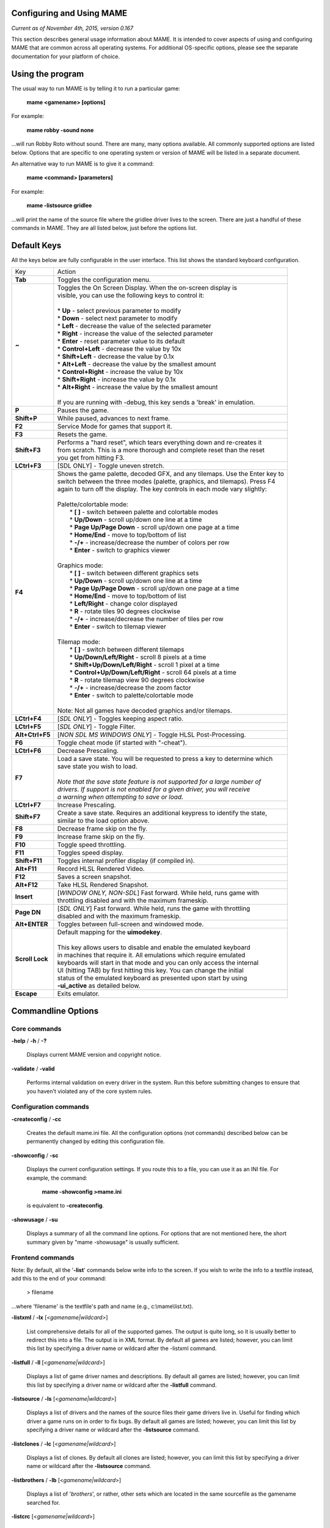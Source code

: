 Configuring and Using MAME
==========================

*Current as of November 4th, 2015, version 0.167*

This section describes general usage information about MAME. It is intended to cover aspects of using and configuring MAME that are common across all operating systems. For additional OS-specific options, please see the separate documentation for your platform of choice.


Using the program
=================

The usual way to run MAME is by telling it to run a particular game:

	**mame <gamename> [options]**

For example:

	**mame robby -sound none**

...will run Robby Roto without sound. There are many, many options
available. All commonly supported options are listed below. Options that
are specific to one operating system or version of MAME will be listed
in a separate document.

An alternative way to run MAME is to give it a command:

	**mame <command> [parameters]**

For example:

	**mame -listsource gridlee**

...will print the name of the source file where the gridlee driver lives
to the screen. There are just a handful of these commands in MAME. They
are all listed below, just before the options list.

Default Keys
============

All the keys below are fully configurable in the user interface. This list
shows the standard keyboard configuration.


================  ===============================================================================
 Key              | Action
----------------  -------------------------------------------------------------------------------
**Tab**           | Toggles the configuration menu.
**~**             | Toggles the On Screen Display. When the on-screen display is
                  | visible, you can use the following keys to control it:
                  | 
                  | * **Up** - select previous parameter to modify
                  | * **Down** - select next parameter to modify
                  | * **Left** - decrease the value of the selected parameter
                  | * **Right** - increase the value of the selected parameter
                  | * **Enter** - reset parameter value to its default
                  | * **Control+Left** - decrease the value by 10x
                  | * **Shift+Left** - decrease the value by 0.1x
                  | * **Alt+Left** - decrease the value by the smallest amount
                  | * **Control+Right** - increase the value by 10x
                  | * **Shift+Right** - increase the value by 0.1x
                  | * **Alt+Right** - increase the value by the smallest amount
                  | 
                  | If you are running with -debug, this key sends a 'break' in emulation.
**P**             | Pauses the game.
**Shift+P**       | While paused, advances to next frame.
**F2**            | Service Mode for games that support it.
**F3**            | Resets the game.
**Shift+F3**      | Performs a "hard reset", which tears everything down and re-creates it 
                  | from scratch. This is a more thorough and complete reset than the reset
                  | you get from hitting F3.
**LCtrl+F3**      | [SDL ONLY] - Toggle uneven stretch.
**F4**            | Shows the game palette, decoded GFX, and any tilemaps. Use the Enter key to
                  | switch between the three modes (palette, graphics, and tilemaps). Press F4
                  | again to turn off the display. The key controls in each mode vary slightly:
                  | 
                  | Palette/colortable mode:
                  |  * **[ ]** - switch between palette and colortable modes 
                  |  * **Up/Down** - scroll up/down one line at a time
                  |  * **Page Up/Page Down** - scroll up/down one page at a time
                  |  * **Home/End** - move to top/bottom of list
                  |  * **-/+** - increase/decrease the number of colors per row
                  |  * **Enter** - switch to graphics viewer
                  | 
                  | Graphics mode:
                  |  * **[ ]** - switch between different graphics sets
                  |  * **Up/Down** - scroll up/down one line at a time
                  |  * **Page Up/Page Down** - scroll up/down one page at a time
                  |  * **Home/End** - move to top/bottom of list
                  |  * **Left/Right** - change color displayed
                  |  * **R** - rotate tiles 90 degrees clockwise
                  |  * **-/+** - increase/decrease the number of tiles per row
                  |  * **Enter** - switch to tilemap viewer
                  | 
                  | Tilemap mode:
                  |  * **[ ]** - switch between different tilemaps
                  |  * **Up/Down/Left/Right** - scroll 8 pixels at a time
                  |  * **Shift+Up/Down/Left/Right** - scroll 1 pixel at a time
                  |  * **Control+Up/Down/Left/Right** - scroll 64 pixels at a time
                  |  * **R** - rotate tilemap view 90 degrees clockwise
                  |  * **-/+** - increase/decrease the zoom factor
                  |  * **Enter** - switch to palette/colortable mode
                  | 
                  | Note: Not all games have decoded graphics and/or tilemaps.
**LCtrl+F4**      | [*SDL ONLY*] - Toggles keeping aspect ratio.
**LCtrl+F5**      | [*SDL ONLY*] - Toggle Filter.
**Alt+Ctrl+F5**   | [*NON SDL MS WINDOWS ONLY*] - Toggle HLSL Post-Processing.
**F6**            | Toggle cheat mode (if started with "-cheat").
**LCtrl+F6**      | Decrease Prescaling.
**F7**            | Load a save state. You will be requested to press a key to determine which
                  | save state you wish to load. 
                  |
                  | *Note that the save state feature is not supported for a large number of*
                  | *drivers. If support is not enabled for a given driver, you will receive* 
                  | *a warning when attempting to save or load.*
**LCtrl+F7**      | Increase Prescaling.
**Shift+F7**      | Create a save state. Requires an additional keypress to identify the state,
                  | similar to the load option above.
**F8**            | Decrease frame skip on the fly.
**F9**            | Increase frame skip on the fly.
**F10**           | Toggle speed throttling.
**F11**           | Toggles speed display.
**Shift+F11**     | Toggles internal profiler display (if compiled in).
**Alt+F11**       | Record HLSL Rendered Video.
**F12**           | Saves a screen snapshot.
**Alt+F12**       | Take HLSL Rendered Snapshot.
**Insert**        | [*WINDOW ONLY, NON-SDL*] Fast forward. While held, runs game with 
                  | throttling disabled and with the maximum frameskip.
**Page DN**       | [*SDL ONLY*] Fast forward. While held, runs the game with throttling 
                  | disabled and with the maximum frameskip.
**Alt+ENTER**     | Toggles between full-screen and windowed mode.
**Scroll Lock**   | Default mapping for the **uimodekey**.  
                  |
                  | This key allows users to disable and enable the emulated keyboard
                  | in machines that require it.  All emulations which require emulated
                  | keyboards will start in that mode and you can only access the internal
                  | UI (hitting TAB) by first hitting this key. You can change the initial
                  | status of the emulated keyboard as presented upon start by using
                  | **-ui_active** as detailed below.
**Escape**        | Exits emulator.
================  ===============================================================================


Commandline Options
===================

Core commands
-------------

**-help** / **-h** / **-?**

	Displays current MAME version and copyright notice.

**-validate** / **-valid**

	Performs internal validation on every driver in the system. Run this
	before submitting changes to ensure that you haven't violated any of
	the core system rules.



Configuration commands
----------------------

**-createconfig** / **-cc**

	Creates the default mame.ini file. All the configuration options
	(not commands) described below can be permanently changed by editing
	this configuration file.

**-showconfig** / **-sc**

	Displays the current configuration settings. If you route this to a
	file, you can use it as an INI file. For example, the command:

		**mame -showconfig >mame.ini**

	is equivalent to **-createconfig**.

**-showusage** / **-su**

	Displays a summary of all the command line options. For options that
	are not mentioned here, the short summary given by "mame -showusage"
	is usually sufficient.



Frontend commands
-----------------

Note: By default, all the '**-list**' commands below write info to the screen. If you wish to write the info to a textfile instead, add this to the end of your command:

  > filename

...where 'filename' is the textfile's path and name (e.g., c:\\mame\\list.txt).

**-listxml** / **-lx** [*<gamename|wildcard>*]

	List comprehensive details for all of the supported games. The output is quite long, so it is usually better to redirect this into a file. The output is in XML format. By default all games are listed; however, you can limit this list by specifying a driver name or wildcard after the -listxml command.

**-listfull** / **-ll** [*<gamename|wildcard>*]

	Displays a list of game driver names and descriptions. By default all games are listed; however, you can limit this list by specifying a driver name or wildcard after the **-listfull** command.

**-listsource** / **-ls** [<*gamename|wildcard>*]

	Displays a list of drivers and the names of the source files their game drivers live in. Useful for finding which driver a game runs on in order to fix bugs. By default all games are listed; however, you	can limit this list by specifying a driver name or wildcard after the **-listsource** command.

**-listclones** / **-lc** [<*gamename|wildcard*>]

	Displays a list of clones. By default all clones are listed; however, you can limit this list by specifying a driver name or wildcard after the **-listsource** command.

**-listbrothers** / **-lb** [<*gamename|wildcard*>]

        Displays a list of '*brothers*', or rather, other sets which are located in the same sourcefile as the gamename searched for.

**-listcrc** [<*gamename|wildcard*>]

	Displays a full list of CRCs of all ROM images referenced by all drivers within MAME.

**-listroms** [<*gamename|wildcard*>]

	Displays a list of ROM images referenced by the specified game.

**-listsamples** [<*gamename|wildcard*>]

	Displays a list of samples referenced by the specified game.

**-verifyroms** [<*gamename|wildcard*>]

	Checks for invalid or missing ROM images. By default all drivers that have valid ZIP files or directories in the rompath are verified; however, you can limit this list by specifying a driver name or wildcard after the **-verifyroms** command.

**-verifysamples** [<*gamename|wildcard*>]

	Checks for invalid or missing samples. By default all drivers that have valid ZIP files or directories in the samplepath are verified;	however, you can limit this list by specifying a driver name or wildcard after the **-verifyroms** command.

**-romident** [*path\\to\\romstocheck.zip*]

	Attempts to identify ROM files, if they are known to MAME, in the specified .zip file or directory. This command can be used to try and identify ROM sets taken from unknown boards. On exit, the errorlevel is returned as one of the following:

		* 0: means all files were identified
		* 7: means all files were identified except for 1 or more "non-ROM" files
		* 8: means some files were identified
		* 9: means no files were identified

**-listdevices** / **-ld** [<*gamename|wildcard*>]

        Displays a list of all devices known to be hooked up to a game.  The ":" is considered the game itself with the devices list being attached to give the user a better understanding of what the emulation is using.

**-listslots** [<*gamename|wildcard*>]

        Show available slots and options for each slot (if available).  Primarily used for MESS to allow control over internal plug-in cards, much like PCs needing video, sound and other expansion cards.

**-listmedia** / **-lm** [<*gamename|wildcard*>]

        List available media that the chosen game or system allows to be used.  This includes media types (cartridge, cassette, diskette and more) as well as common file extentions which are supported.

**-listsoftware** [<*gamename|wildcard*>]

        Posts to screen all software lists which can be used by the entered gamename or system.  Note that this is simply a copy/paste of the .XML file which reside in the HASH folder which are allowed to be used.

**-verifysoftware** [<*gamename|wildcard*>]

	Checks for invalid or missing ROM images in your software lists. By default all drivers that have valid ZIP files or directories in the rompath are verified; however, you can limit this list by specifying a specific driver name or wildcard after the -verifysoftware command.

**-getsoftlist** [<*gamename|wildcard*>]

        Posts to screen a specific software list which matches with the gamename provided.

**-verifysoftlist** [softwarelistname]

	Checks a specified software list for missing ROM images if files exist for issued softwarelistname. By default, all drivers that have valid ZIP files or directories in the rompath are verified; however, you can limit this list by specifying a specific softwarelistname (without .XML) after the -verifysoftlist command.


OSD related options
-------------------

**-uimodekey** [*keystring*]

	Key used to toggle emulated keyboard on and off.  Default setting is SCRLOCK.

**\-uifontprovider**

	Chooses provider for UI font:  win, none or auto.  The Default setting is AUTO.


OSD CLI options
---------------

**\-listmidi**

        Create a list of available MIDI I/O devices for use with emulation.

**\-listnetwork**

	Create a list of available Network Adapters for use with emulation.



Configuration options
---------------------

**-[no]readconfig** / **-[no]rc**

	Enables or disables the reading of the config files. When enabled (which is the default), MAME reads the following config files in order:

		- mame.ini
		- <mymame>.ini   (i.e. if MAME was renamed mame060.exe, MAME parses mame060.ini here)
		- debug.ini      (if the debugger is enabled)
		- <driver>.ini   (based on the source filename of the driver)
		- vertical.ini   (for games with vertical monitor orientation)
		- horizont.ini   (for games with horizontal monitor orientation)
		- arcade.ini     (for games in source added with GAME() macro)
		- console.ini    (for games in source added with CONS() macro)
		- computer.ini   (for games in source added with COMP() macro)
		- othersys.ini   (for games in source added with SYST() macro)
		- vector.ini     (for vector games only)
		- <parent>.ini   (for clones only, may be called recursively)
		- <gamename>.ini

        (See :ref:`advanced-multi-CFG` for further details)

	The settings in the later INIs override those in the earlier INIs.
	So, for example, if you wanted to disable overlay effects in the vector games, you can create a vector.ini with the "effect none" line in it, and it will override whatever effect value you have in your mame.ini. The default is ON (-readconfig).



Core search path options
------------------------

**-rompath** / **-rp** *<path>*

	Specifies a list of paths within which to find ROM or hard disk images. Multiple paths can be specified by separating them with semicolons. The default is 'roms' (that is, a directory "roms" in the same directory as the MAME executable).

**-hashpath** *<path>*

	Specifies a list of paths within which to find Software List HASH files. Multiple paths can be specified by separating them with semicolons. The default is 'hash' (that is, a directory "roms" in the same directory as the MAME executable).

**-samplepath** / **-sp** *<path>*

	Specifies a list of paths within which to find sample files. Multiple paths can be specified by separating them with semicolons. The default is 'samples' (that is, a directory "samples" in the same directory as the MAME executable).

**-artpath** *<path>* / **-artwork_directory** *<path>*

	Specifies a list of paths within which to find artwork files. Multiple paths can be specified by separating them with semicolons. The default is 'artwork' (that is, a directory "artwork" in the same directory as the MAME executable).

**-ctrlrpath** / **-ctrlr_directory** *<path>*

	Specifies a list of paths within which to find controller-specific configuration files. Multiple paths can be specified by separating them with semicolons. The default is 'ctrlr' (that is, a directory "ctrlr" in the same directory as the MAME executable).

**-inipath** *<path>*

	Specifies a list of paths within which to find .INI files. Multiple paths can be specified by separating them with semicolons. The default is '.;ini' (that is, search in the current directory first, and then in the directory "ini" in the same directory as the MAME executable).

**-fontpath** *<path>*

	Specifies a list of paths within which to find .BDF font files. Multiple paths can be specified by separating them with semicolons. The default is '.' (that is, search in the same directory as the MAME executable).

**-cheatpath** *<path>*

        Specifies a list of paths within which to find .XML cheat files. Multiple paths can be specified by separating them with semicolons. The default is 'cheat' (that is, a folder called 'cheat' located in the same         directory as the as the MAME executable).

**-crosshairpath** *<path>*

	Specifies a list of paths within which to find crosshair files. Multiple paths can be specified by separating them with semicolons. The default is 'crsshair' (that is, a directory "crsshair" in the same directory as the MAME executable).  If the Crosshair is set to default in the menu, MAME will look for gamename\\cross#.png and then cross#.png in the specified crsshairpath, where # is the player number.  Failing that, MAME will use built-in default crosshairs.



Core Output Directory Options
-----------------------------

**-cfg_directory** *<path>*

	Specifies a single directory where configuration files are stored. Configuration files store user configurable settings that are read at startup and written when MAME exits. The default is 'cfg' (that is, a directory "cfg" in the same directory as the MAME executable). If this directory does not exist, it will be automatically created.

**-nvram_directory** *<path>*

	Specifies a single directory where NVRAM files are stored. NVRAM files store the contents of EEPROM and non-volatile RAM (NVRAM) for games which used this type of hardware. This data is read at startup and written when MAME exits. The default is 'nvram' (that is, a directory "nvram" in the same directory as the MAME executable). If this directory does not exist, it will be automatically created.

**-input_directory** *<path>*

	Specifies a single directory where input recording files are stored. Input recordings are created via the -record option and played back via the -playback option. The default is 'inp' (that is, a directory	"inp" in the same directory as the MAME executable). If this directory does not exist, it will be automatically created.

**-state_directory** *<path>*

	Specifies a single directory where save state files are stored. Save state files are read and written either upon user request, or when using the -autosave option. The default is 'sta' (that is, a directory "sta" in the same directory as the MAME executable). If this directory does not exist, it will be  automatically created.

**-snapshot_directory** *<path>*

	Specifies a single directory where screen snapshots are stored, when requested by the user. The default is 'snap' (that is, a directory "snap" in the same directory as the MAME executable). If this directory does not exist, it will be automatically created.

**-diff_directory** *<path>*

	Specifies a single directory where hard drive differencing files are stored. Hard drive differencing files store any data that is written back to a hard disk image, in order to preserve the original image. The differencing files are created at startup when a game with a hard disk image. The default is 'diff' (that is, a directory "diff" in the same directory as the MAME executable). If this directory does not exist, it will be automatically created.

**-comment_directory** *<path>*

	Specifies a single directory where debugger comment files are stored. Debugger comment files are written by the debugger when comments are added to the disassembly for a game. The default is 'comments' (that is, a directory "comments" in the same directory as the MAME executable). If this directory does not exist, it will be automatically created.



Core state/playback options
---------------------------

**-state** *<slot>*

	Immediately after starting the specified game, will cause the save state in the specified <slot> to be loaded.

**-[no]autosave**

	When enabled, automatically creates a save state file when exiting MAME and automatically attempts to reload it when later starting MAME with the same game. This only works for games that have explicitly 	enabled save state support in their driver. The default is OFF (-noautosave).

**-playback** / **-pb** *<filename>*

	Specifies a file from which to play back a series of game inputs. This	feature does not work reliably for all games, but can be used to watch a previously recorded game session from start to finish. In order to make things consistent, you should only record and playback with all configuration (.cfg), NVRAM (.nv), and memory card files deleted. The default is NULL (no playback).

**-record** / **-rec** *<filename>*

	Specifies a file to record all input from a game session. This can be used to record a game session for later playback. This feature does not work reliably for all games, but can be used to watch a previously recorded game session from start to finish. In order to make things consistent, you should only record and playback with all configuration (.cfg), NVRAM (.nv), and memory card files deleted. The default is NULL (no recording).

**-mngwrite** *<filename>*

	Writes each video frame to the given <filename> in MNG format, producing an animation of the game session. Note that -mngwrite only writes video frames; it does not save any audio data. Use -wavwrite for that, and reassemble the audio/video using offline tools. The default is NULL (no recording).

**-aviwrite** *<filename>*

	Stream video and sound data to the given <filename> in AVI format, producing an animation of the game session complete with sound. The default is NULL (no recording).

**-wavwrite** *<filename>*

	Writes the final mixer output to the given <filename> in WAV format, producing an audio recording of the game session. The default is NULL (no recording).

**-snapname** *<name>*

	Describes how MAME should name files for snapshots. <name> is a string that provides a template that is used to generate a filename. Three simple substitutions are provided: the / character represents the path separator on any target platform (even Windows); the string %g represents the driver name of the current game; and the string %i represents an incrementing index. If %i is omitted, then each snapshot taken will overwrite the previous one; otherwise, MAME will find the next empty value for %i and use that for a filename. The default is %g/%i, which creates a separate folder for each game, and names the snapshots under it starting with 0000 and increasing from there.  In addition to the above, for drivers using different  media, like carts or floppy disks, you can also use the %d_[media] indicator.  Replace [media] with the media switch you want to use. A few examples: if you use 'mame robby -snapname foo/%g%i' snapshots will be saved as 'snaps\\foo\\robby0000.png' , 'snaps\\foo\\robby0001.png' and so on ; if you use 'mess nes -cart robby -snapname %g/%d_cart' snapshots will be saved as 'snaps\\nes\\robby.png' ; if you use 'mess c64 -flop1 robby -snapname %g/%d_flop1/%i' snapshots will be saved as 'snaps\\c64\\robby\\0000.png'.

**-snapsize** *<width>x<height>*

	Hard-codes the size for snapshots and movie recording. By default, MAME will create snapshots at the game's current resolution in raw pixels, and will create movies at the game's starting resolution in raw pixels. If you specify this option, then MAME will create both snapshots and movies at the size specified, and will bilinear filter the result. Note that this size does not automatically rotate if the game is vertically oriented. The default is 'auto'.

**-snapview** *<viewname>*

	Specifies the view to use when rendering snapshots and movies. By default, both use a special 'internal' view, which renders a separate snapshot per screen or renders movies only of the first screen. By specifying this option, you can override this default behavior and select a single view that will apply to all snapshots and movies. Note that <viewname> does not need to be a perfect match; rather, it will select the first view whose name matches all the characters specified by <viewname>. For example, -snapview native will match the "Native (15:14)" view even though it is not a perfect match. <viewname> can also be 'auto', which selects the first view with all screens present. The default value is 'internal'.

**-[no]snapbilinear**

	Specify if the snapshot or movie should have bilinear filtering	applied.  Shutting this off can make a difference in some performance while recording video to a file.  The default is ON (-snapbilinear).

**-statename** *<name>*

	Describes how MAME should store save state files, relative to the state_directory path. <name> is a string that provides a template that is used to generate a relative path. Two simple substitutions are provided: the / character represents the path separator on any target platform (even Windows); the string %g represents the driver name of the current game. The default is %g, which creates a separate folder for each game.  In addition to the above, for drivers using different media, like carts or floppy disks, you can also use the %d_[media] indicator.  Replace [media] with the media switch you want to use. A few examples: if you use 'mame robby -statename foo/%g' save states will be stored inside 'sta\\foo\\robby\\' ; if you use 'mess nes -cart robby -statename %g/%d_cart' save states will be stored inside 'sta\\nes\\robby\\' ; if you use 'mess c64 -flop1 robby -statename %g/%d_flop1' save states will be stored inside 'sta\\c64\\robby\\'.

**-[no]burnin**

	Tracks brightness of the screen during play and at the end of emulation generates a PNG that can be used to simulate burn-in effects on other games. The resulting PNG is created such that the least used-areas of the screen are fully white (since burned-in areas are darker, all other areas of the screen must be lightened a touch). 

	The intention is that this PNG can be loaded via an artwork file with a low alpha (e.g, 0.1-0.2 seems to work well) and blended over the entire screen. The PNG files are saved in the snap directory under the gamename/burnin-<screen.name>.png. The default is OFF (-noburnin).



Core performance options
------------------------

**-[no]autoframeskip** / **-[no]afs**

	Automatically determines the frameskip level while you're playing the game, adjusting it constantly in a frantic attempt to keep the game running at full speed. Turning this on overrides the value you have set for -frameskip below. The default is OFF (-noautoframeskip).

**-frameskip** / **-fs** *<level>*

	Specifies the frameskip value. This is the number of frames out of every 12 to drop when running. For example, if you say -frameskip 2, then MAME will display 10 out of every 12 frames. By skipping those frames, you may be able to get full speed in a game that requires more horsepower than your computer has. The default value is -frameskip 0, which skips no frames.

**-seconds_to_run** / **-str** *<seconds>*

	This option can be used for benchmarking and automated testing. It tells MAME to stop execution after a fixed number of seconds. By combining this with a fixed set of other command line options, you can set up a consistent environment for benchmarking MAME performance. In addition, upon exit, the -str option will write a screenshot called final.png to the game's snapshot directory.

**-[no]throttle**

	Configures the default thottling setting. When throttling is on, MAME attempts to keep the game running at the game's intended speed. When throttling is off, MAME runs the game as fast as it can. Note that the fastest speed is more often than not limited by your graphics card, especially for older games. The default is ON (-throttle).

**-[no]sleep**

	Allows MAME to give time back to the system when running with -throttle. This allows other programs to have some CPU time, assuming that the game isn't taxing 100% of your CPU resources. This option can potentially cause hiccups in performance if other demanding programs are running. The default is ON (-sleep).

**-speed** *<factor>*

	Changes the way MAME throttles gameplay such that the game runs at some multiplier of the original speed. A <factor> of 1.0 means to run the game at its normal speed. A <factor> of 0.5 means run at half speed, and a <factor> of 2.0 means run at 2x speed. Note that changing this value affects sound playback as well, which will scale in pitch accordingly. The internal resolution of the fraction is two decimal	places, so a value of 1.002 is the same as 1.0. The default is 1.0.

**-[no]refreshspeed** / **-[no]rs**

	Allows MAME to dynamically adjust the gameplay speed such that it does not exceed the slowest refresh rate for any targeted monitors in your system. Thus, if you have a 60Hz monitor and run a game that is actually designed to run at 60.6Hz, MAME will dynamically change the speed down to 99% in order to prevent sound hiccups or other undesirable side effects of running at a slower refresh rate. The default is OFF (-norefreshspeed).



Core rotation options
---------------------

| **-[no]rotate**
|
|	Rotate the game to match its normal state (horizontal/vertical). This ensures that both vertically and horizontally oriented games show up correctly without the need to rotate your monitor. If you want to keep the game displaying 'raw' on the screen the way it would have in the arcade, turn this option OFF. The default is ON (-rotate).
|
|


| **-[no]ror**
| **-[no]rol**
| 
|
|	Rotate the game screen to the right (clockwise) or left (counter-clockwise) relative to either its normal state (if -rotate is specified) or its native state (if -norotate is specified). The default for both of these options is OFF (-noror -norol).
|
|


| **-[no]autoror**
| **-[no]autorol**
| 
|
|	These options are designed for use with pivoting screens that only pivot in a single direction. If your screen only pivots clockwise, use -autorol to ensure that the game will fill the screen either horizontally or vertically in one of the directions you can handle. If your screen only pivots counter-clockwise, use -autoror.
|
|


| **-[no]flipx**
| **-[no]flipy**
| 
|
|	Flip (mirror) the game screen either horizontally (-flipx) or vertically (-flipy). The flips are applied after the -rotate and -ror/-rol options are applied. The default for both of these options is OFF (-noflipx -noflipy).
|
|


Core artwork options
--------------------

**-[no]artwork_crop** / **-[no]artcrop**

	Enable cropping of artwork to the game screen area only. This works best with -video gdi or -video d3d, and means that vertically oriented games running full screen can display their artwork to the left and 	right sides of the screen. This does not work with -video ddraw because of the way the game screens are rendered and scaled after the fact. This option can also be controlled via the Video Options menu in the user interface. The default is OFF (-noartwork_crop).

**-[no]use_backdrops** / **-[no]backdrop**

	Enables/disables the display of backdrops. The default is ON (-use_backdrops).

**-[no]use_overlays** / **-[no]overlay**

	Enables/disables the display of overlays. The default is ON (-use_overlays).

**-[no]use_bezels** / **-[no]bezels**

	Enables/disables the display of bezels. The default is ON (-use_bezels).

**-[no]use_cpanels** / **-[no]cpanels**

	Enables/disables the display of control panels. The default is ON (-use_cpanels).

**-[no]use_marquees** / **-[no]marquees**

	Enables/disables the display of marquees. The default is ON (-use_marquees).



Core screen options
-------------------

**-brightness** *<value>*

	Controls the default brightness, or black level, of the game screens. This option does not affect the artwork or other parts of the display. Using the MAME UI, you can individually set the brightness for each game screen; this option controls the initial value for all visible game screens. The standard value is 1.0. Selecting lower values (down to 0.1) will produce a darkened display, while selecting higher values (up to 2.0) will give a brighter display. The default is 1.0.

**-contrast** *<value>*

	Controls the contrast, or white level, of the game screens. This option does not affect the artwork or other parts of the display. Using the MAME UI, you can individually set the contrast for each game screen; this option controls the initial value for all visible game screens. The standard value is 1.0. Selecting lower values (down to 0.1) will produce a dimmer display, while selecting higher values (up to 2.0) will give a more saturated display. The default is 1.0.

**-gamma** *<value>*

	Controls the gamma, which produces a potentially nonlinear black to white ramp, for the game screens. This option does not affect the artwork or other parts of the display. Using the MAME UI, you can individually set the gamma for each game screen; this option controls the initial value for all visible game screens. The standard value is 1.0, which gives a linear ramp from black to white. Selecting lower 	values (down to 0.1) will increase the nonlinearity toward black, while selecting higher values (up to 3.0) will push the nonlinearity toward white. The default is 1.0.

**-pause_brightness** *<value>*

	This controls the brightness level when MAME is paused. The default value is 0.65.

**-effect** *<filename>*

	Specifies a single PNG file that is used as an overlay over any game screens in the video display. This PNG file is assumed to live in the root of one of the artpath directories. The pattern in the PNG file is repeated both horizontally and vertically to cover the entire game screen areas (but not any external artwork), and is rendered at the target resolution of the game image. For -video gdi and -video d3d modes, this means that one pixel in the PNG will map to one pixel on your output display. For -video ddraw, this means that one pixel in the PNG will map to one pixel in the prescaled game screen. If you wish to use an effect that requires mapping n PNG pixels to each game screen pixel with -video ddraw, you need to specify a -prescale factor of n as well. The RGB values of each pixel in the PNG are multiplied against the RGB values of the target screen. The default is 'none', meaning no effect.



Core vector options
-------------------

**-[no]antialias** / **-[no]aa**

	Enables antialiased line rendering for vector games. The default is ON (-antialias).

**-beam** *<width>*

	Sets the width of the vectors. This is a scaling factor against the standard vector width. A value of 1.0 will keep the default vector line width. Smaller values will reduce the width, and larger values will increase the width. The default is 1.0.

**-flicker** *<value>*

	Simulates a vector "flicker" effect, similar to a vector monitor that needs adjustment. This option requires a float argument in the range of 0.00 - 100.00 (0=none, 100=maximum). The default is 0.



Core sound options
------------------

**-samplerate** *<value>* / **-sr** *<value>*

	Sets the audio sample rate. Smaller values (e.g. 11025) cause lower audio quality but faster emulation speed. Higher values (e.g. 48000) cause higher audio quality but slower emulation speed. The default is 48000.

**-[no]samples**

	Use samples if available. The default is ON (-samples).

**-volume** / **-vol** *<value>*

	Sets the startup volume. It can later be changed with the user interface (see Keys section). The volume is an attenuation in dB: e.g., "-volume -12" will start with -12dB attenuation. The default is 0.



Core input options
------------------

**-[no]coin_lockout** / **-[no]coinlock**

	Enables simulation of the "coin lockout" feature that is implemented on a number of game PCBs. It was up to the operator whether or not the coin lockout outputs were actually connected to the coin mechanisms. If this feature is enabled, then attempts to enter a coin while the lockout is active will fail and will display a popup message in the user interface (In debug mode). If this feature is disabled, the coin lockout signal will be ignored. The default is ON (-coin_lockout).

**-ctrlr** *<controller>*

	Enables support for special controllers. Configuration files are loaded from the ctrlrpath. They are in the same format as the .cfg files that are saved, but only control configuration data is read from the file. The default is NULL (no controller file).

**-[no]mouse**

	Controls whether or not MAME makes use of mouse controllers. When this is enabled, you will likely be unable to use your mouse for other purposes until you exit or pause the game. The default is OFF (-nomouse).

**-[no]joystick** / **-[no]joy**

	Controls whether or not MAME makes use of joystick/gamepad controllers. When this is enabled, MAME will ask DirectInput about which controllers are connected. The default is OFF (-nojoystick).

**-[no]lightgun** / **-[no]gun**

	Controls whether or not MAME makes use of lightgun controllers. Note that most lightguns map to the mouse, so using -lightgun and -mouse together may produce strange results. The default is OFF (-nolightgun).

**-[no]multikeyboard** / **-[no]multikey**

	Determines whether MAME differentiates between multiple keyboards. Some systems may report more than one keyboard; by default, the data from all of these keyboards is combined so that it looks like a single 	keyboard. Turning this option on will enable MAME to report keypresses	on different keyboards independently. The default is OFF (-nomultikeyboard).

**-[no]multimouse**

	Determines whether MAME differentiates between multiple mice. Some systems may report more than one mouse device; by default, the data from all of these mice is combined so that it looks like a single mouse. Turning this option on will enable MAME to report mouse movement and button presses on different mice independently. The default is OFF (-nomultimouse).

**-[no]steadykey** / **-[no]steady**

	Some games require two or more buttons to be pressed at exactly the same time to make special moves. Due to limitations in the keyboard hardware, it can be difficult or even impossible to accomplish that using the standard keyboard handling. This option selects a different handling that makes it easier to register simultaneous button presses, but has the disadvantage of making controls less responsive. The default is OFF (-nosteadykey)

**-[no]ui_active**

        Enable user interface on top of emulated keyboard (if present).  The default if OFF (-noui_active)

**-[no]offscreen_reload** / **-[no]reload**

	Controls whether or not MAME treats a second button input from a lightgun as a reload signal. In this case, MAME will report the gun's position as (0,MAX) with the trigger held, which is equivalent to an
	offscreen reload. This is only needed for games that required you to shoot offscreen to reload, and then only if your gun does not support off screen reloads. The default is OFF (-nooffscreen_reload).

**-joystick_map** *<map>* / **-joymap** *<map>*

	Controls how joystick values map to digital joystick controls. MAME accepts all joystick input from the system as analog data. For true analog joysticks, this needs to be mapped down to the usual 4-way or 8-way digital joystick values. To do this, MAME divides the analog range into a 9x9 grid. It then takes the joystick axis position (for X and Y axes only), maps it to this grid, and then looks up a translation from a joystick map. This parameter allows you to specify the map. The default is 'auto', which means that a standard 8-way, 4-way, or 4-way diagonal map is selected automatically based on the input port configuration of the current game.

	Maps are defined as a string of numbers and characters. Since the grid
	is 9x9, there are a total of 81 characters necessary to define a
	complete map. Below is an example map for an 8-way joystick:

+------------+---------------------------------------------------------+
| 777888999  |                                                         |
| 777888999  |Note that the numeric digits correspond to the keys      |
| 777888999  |on a numeric keypad. So '7' maps to up+left, '4' maps    |
| 444555666  |to left, '5' maps to neutral, etc. In addition to the    |
| 444555666  |numeric values, you can specify the character 's',       |
| 444555666  |which means "sticky". In this case, the value of the     |
| 111222333  |map is the same as it was the last time a non-sticky     |
| 111222333  |value was read.                                          |
| 111222333  |                                                         |
+------------+---------------------------------------------------------+

	To specify the map for this parameter, you can specify a string of rows separated by a '.' (which indicates the end of a row), like so:

	    777888999.777888999.777888999.444555666.444555666.444555666.111222333.111222333.111222333

	However, this can be reduced using several shorthands supported by the <map> parameter. If information about a row is missing, then it is assumed that any missing data in columns 5-9 are left/right symmetric with data in columns 0-4; and any missing data in colums 0-4 is assumed to be copies of the previous data. The same logic applies to missing rows, except that up/down symmetry is assumed.

	By using these shorthands, the 81 character map can be simply specified by this 11 character string: 7778...4445

	Looking at the first row, 7778 is only 4 characters long. The 5th entry can't use symmetry, so it is assumed to be equal to the previous character '8'. The 6th character is left/right symmetric with the 4th character, giving an '8'. The 7th character is left/right symmetric with the 3rd character, giving a '9' (which is '7' with left/right flipped). Eventually this gives the full 777888999 string of the row.

	The second and third rows are missing, so they are assumed to be identical to the first row. The fourth row decodes similarly to the first row, producing 444555666. The fifth row is missing so it is assumed to be the same as the fourth.

	The remaining three rows are also missing, so they are assumed to be the up/down mirrors of the first three rows, giving three final rows of 111222333.

**-joystick_deadzone** *<value>* / **-joy_deadzone** *<value>* / **-jdz** *<value>*

	If you play with an analog joystick, the center can drift a little. joystick_deadzone tells how far along an axis you must move before the axis starts to change. This option expects a float in the range of 0.0 to 1.0. Where 0 is the center of the joystick and 1 is the outer limit. The default is 0.3.

**-joystick_saturation** *<value>* / **joy_saturation** *<value>* / **-jsat** *<value>*

	If you play with an analog joystick, the ends can drift a little, and may not match in the +/- directions. joystick_saturation tells how far along an axis movement change will be accepted before it reaches the maximum range. This option expects a float in the range of 0.0 to 1.0, where 0 is the center of the joystick and 1 is the outer limit. The default is 0.85.

**\-natural**

        Allows user to specify whether or not to use a natural keyboard or not. This allows you to start your game or system in a 'native' mode, depending on your region,  allowing compatability for non-"QWERTY" style keyboards. The default is OFF (-nonatrual)

**-joystick_contradictory**

        Enable contradictory direction digital joystick input at the same time such as Left and Right or Up and Down at the same time.  The default is OFF (-nojoystick_contradictory)

**-coin_impulse** *[n]*

        Set coin impulse time based on n (n<0 disable impulse, n==0 obey driver, 0<n set time n).  Default is 0.



Core input automatic enable options
-----------------------------------

**\-paddle_device**       enable (none|keyboard|mouse|lightgun|joystick) if a paddle control is present

**\-adstick_device**      enable (none|keyboard|mouse|lightgun|joystick) if an analog joystick control is present

**\-pedal_device**        enable (none|keyboard|mouse|lightgun|joystick) if a pedal control is present

**\-dial_device**         enable (none|keyboard|mouse|lightgun|joystick) if a dial control is present

**\-trackball_device**    enable (none|keyboard|mouse|lightgun|joystick) if a trackball control is present

**\-lightgun_device**     enable (none|keyboard|mouse|lightgun|joystick) if a lightgun control is present

**\-positional_device**   enable (none|keyboard|mouse|lightgun|joystick) if a positional control is present

**\-mouse_device**        enable (none|keyboard|mouse|lightgun|joystick) if a mouse control is present

	Each of these options controls autoenabling the mouse, joystick, or lightgun depending on the presence of a particular class of analog control for a particular game. For example, if you specify the option -paddle mouse, then any game that has a paddle control will automatically enable mouse controls just as if you had explicitly specified -mouse. Note that these controls override the values of -[no]mouse, -[no]joystick, etc.



Debugging options
-----------------

**-[no]verbose** / **-[no]v**

	Displays internal diagnostic information. This information is very useful for debugging problems with your configuration. IMPORTANT: when reporting bugs, please run with mame -verbose and include the resulting information. The default is OFF (-noverbose).

**-[no]oslog**

	Output error.log data to the system debugger. The default is OFF (-nooslog).

**-[no]log**

	Creates a file called error.log which contains all of the internal log messages generated by the MAME core and game drivers. The default is OFF (-nolog).

**-[no]debug**

	Activates the integrated debugger. By default, the debugger is entered by pressing the tilde (~) key during emulation. It is also entered immediately at startup. The default is OFF (-nodebug).

**-debugscript** *<filename>*

	Specifies a file that contains a list of debugger commands to execute immediately upon startup. The default is NULL (no commands).

**-[no]update_in_pause**

	Enables updating of the main screen bitmap while the game is paused. This means that the VIDEO_UPDATE callback will be called repeatedly during pause, which can be useful for debugging. The default is OFF (-noupdate_in_pause).


Core communication options
--------------------------

**-comm_localhost** *<string>*

	Local address to bind to.  This can be a traditional xxx.xxx.xxx.xxx address or a string containing a resolvable hostname.  The default is value is "0.0.0.0"

**-comm_localport** *<string>*

	Local port to bind to.  This can be any traditional communications port as an unsigned 16-bit integer (0-65535).  The default value is "15122".

**-comm_remotehost** *<string>*

	Remote address to connect to.  This can be a traditional xxx.xxx.xxx.xxx address or a string containing a resolvable hostname.  The default is value is "0.0.0.0"

**-comm_remoteport** *<string>*

	Remote port to connect to.  This can be any traditional communications port as an unsigned 16-bit integer (0-65535).  The default value is "15122".



Core misc options
-----------------

**-[no]drc**
	Enable DRC cpu core if available.  The default is ON (-drc).

**\-drc_use_c**

	Force DRC use the C code backend.  The default is OFF (-nodrc_use_c).

**\-drc_log_uml**

	Write DRC UML disassembly log.  The default is OFF (-nodrc_log_uml).

**\-drc_log_native**

	write DRC native disassembly log.  The default is OFF (-nodrc_log_native).

**-bios** *<biosname>*

	Specifies the specific BIOS to use with the current game, for game systems that make use of a BIOS. The -listxml output will list all of the possible BIOS names for a game. The default is 'default'.

**-[no]cheat** / **-[no]c**

	Enables the reading of the cheat database, if present, and the Cheat menu in the user interface. The default is OFF (-nocheat).

**-[no]skip_gameinfo**

	Forces MAME to skip displaying the game info screen. The default is OFF (-noskip_gameinfo).

**-uifont <fontname>**

	Specifies the name of a font file to use for the UI font.  If this font cannot be found or cannot be loaded, the system will fall back to its built-in UI font.  On some platforms 'fontname' can be a system font         name (TTF) instead of a (BDF) font file. The default is 'default' (use the OSD-determined default font).

**-ramsize** *[n]*

        Allows you to change the default RAM size (if supported by driver).

**\-confirm_quit**

        Display a Confirm Quit dialong to screen on exit, requiring one extra step to exit MAME.  The default is OFF (-noconfirm_quit).

**\-ui_mouse**

        Displays a mouse cursor when using the built-in UI for MAME.  The default is (-noui_mouse).

**-autoboot_command** *"<command>"*

        Command string to execute after machine boot (in quotes " ").  To issue a quote to the emulation, use """ in the string.  Using \\n will issue a create a new line, issuing what was typed prior as a command. Example:  -autoboot_command "load """$""",8,1\\n"

**-autoboot_delay** *[n]*

        Timer delay (in seconds) to trigger command execution on autoboot.

**-autoboot_script** / **-script** *[filename.lua]*

        File containing scripting to execute after machine boot.

		
[todo: reformat -snapname and others nearby to make it less wall-o-text..]